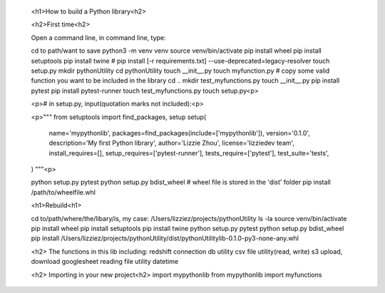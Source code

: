 
    <h1>How to build a Python library<h2>

    <h2>First time<h2>

    Open a command line, in command line, type:

    cd to path/want to save
    python3 -m venv venv
    source venv/bin/activate
    pip install wheel
    pip install setuptools
    pip install twine #  pip install [-r requirements.txt] --use-deprecated=legacy-resolver
    touch setup.py
    mkdir pythonUtility
    cd pythonUtility
    touch __init__.py
    touch myfunction.py # copy some valid function you want to be included in the library
    cd ..
    mkdir test_myfunctions.py
    touch __init__.py
    pip install pytest
    pip install pytest-runner
    touch test_myfunctions.py
    touch setup.py<p>

    <p># in setup.py, input(quotation marks not included):<p>

    <p>"""
    from setuptools import find_packages, setup
    setup(
        name='mypythonlib',
        packages=find_packages(include=['mypythonlib']),
        version='0.1.0',
        description='My first Python library',
        author='Lizzie Zhou',
        license='lizziedev team',
        install_requires=[],
        setup_requires=['pytest-runner'],
        tests_require=['pytest'],
        test_suite='tests',
    )
    """<p>

    python setup.py pytest
    python setup.py bdist_wheel # wheel file is stored in the 'dist' folder
    pip install /path/to/wheelfile.whl

    <h1>Rebuild<h1>

    cd to/path/where/the/libary/is, my case: /Users/lizziez/projects/pythonUtility
    ls -la 
    source venv/bin/activate
    pip install wheel
    pip install setuptools
    pip install twine
    python setup.py pytest
    python setup.py bdist_wheel
    pip install /Users/lizziez/projects/pythonUtility/dist/pythonUtilitylib-0.1.0-py3-none-any.whl 

    <h2> The functions in this lib including:
    redshift connection
    db utility
    csv file utility(read, write)
    s3 upload, download
    googlesheet reading
    file utility
    datetime

    <h2> Importing in your new project<h2>
    import mypythonlib
    from mypythonlib import myfunctions